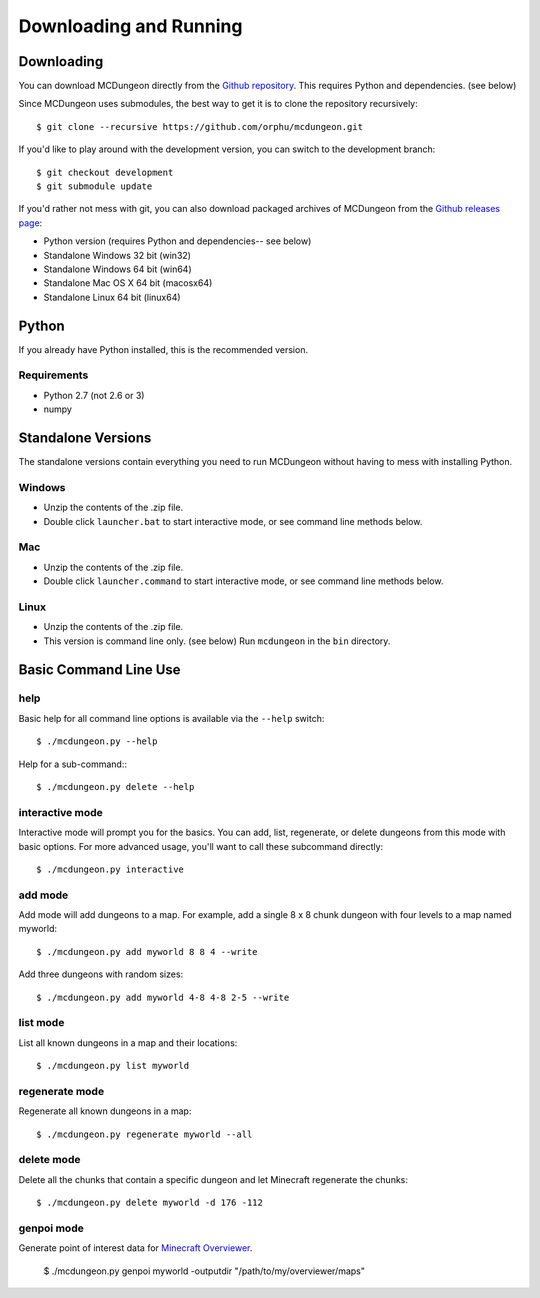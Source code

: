 .. _downloading:

=======================
Downloading and Running
=======================

Downloading
===========

You can download MCDungeon directly from the `Github repository
<https://github.com/orphu/mcdungeon>`_. This requires Python and
dependencies. (see below)

Since MCDungeon uses submodules, the best way to get it is to clone
the repository recursively::

   $ git clone --recursive https://github.com/orphu/mcdungeon.git

If you'd like to play around with the development version, you can
switch to the development branch::

   $ git checkout development
   $ git submodule update

If you'd rather not mess with git, you can also download
packaged archives of MCDungeon from the `Github releases page
<https://github.com/orphu/mcdungeon/releases>`_:

* Python version (requires Python and dependencies-- see below)
* Standalone Windows 32 bit (win32)
* Standalone Windows 64 bit (win64)
* Standalone Mac OS X 64 bit (macosx64)
* Standalone Linux 64 bit (linux64)

Python
======

If you already have Python installed, this is the recommended version. 

Requirements
------------

* Python 2.7 (not 2.6 or 3)
* numpy

Standalone Versions
===================

The standalone versions contain everything you need to run MCDungeon without having to mess with installing Python. 

Windows
-------

* Unzip the contents of the .zip file.
* Double click ``launcher.bat`` to start interactive mode, or see command line methods below. 

Mac
---

* Unzip the contents of the .zip file.
* Double click ``launcher.command`` to start interactive mode, or see command line methods below. 

Linux
-----

* Unzip the contents of the .zip file.
* This version is command line only. (see below) Run ``mcdungeon`` in the ``bin`` directory. 

Basic Command Line Use
======================

help
----

Basic help for all command line options is available via the ``--help`` switch::

   $ ./mcdungeon.py --help

Help for a sub-command:::

   $ ./mcdungeon.py delete --help

interactive mode
----------------

Interactive mode will prompt you for the basics. You can add, list, regenerate, or delete dungeons from this mode with basic options. For more advanced usage, you'll want to call these subcommand directly::

   $ ./mcdungeon.py interactive

add mode
--------

Add mode will add dungeons to a map. For example, add a single 8 x 8 chunk dungeon with four levels to a map named myworld::
   
   $ ./mcdungeon.py add myworld 8 8 4 --write 

Add three dungeons with random sizes::

   $ ./mcdungeon.py add myworld 4-8 4-8 2-5 --write

list mode
---------

List all known dungeons in a map and their locations::

   $ ./mcdungeon.py list myworld

regenerate mode
---------------

Regenerate all known dungeons in a map::

   $ ./mcdungeon.py regenerate myworld --all

delete mode
-----------

Delete all the chunks that contain a specific dungeon and let Minecraft regenerate the chunks::

   $ ./mcdungeon.py delete myworld -d 176 -112

genpoi mode
-----------

Generate point of interest data for `Minecraft Overviewer
<http://overviewer.org/>`_.

   $ ./mcdungeon.py genpoi myworld -outputdir "/path/to/my/overviewer/maps"
